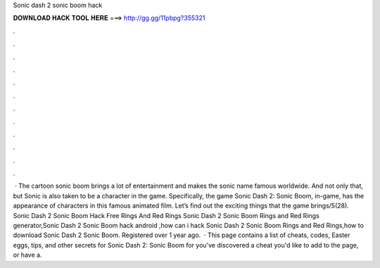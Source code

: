 Sonic dash 2 sonic boom hack

𝐃𝐎𝐖𝐍𝐋𝐎𝐀𝐃 𝐇𝐀𝐂𝐊 𝐓𝐎𝐎𝐋 𝐇𝐄𝐑𝐄 ===> http://gg.gg/11pbpg?355321

.

.

.

.

.

.

.

.

.

.

.

.

 · The cartoon sonic boom brings a lot of entertainment and makes the sonic name famous worldwide. And not only that, but Sonic is also taken to be a character in the game. Specifically, the game Sonic Dash 2: Sonic Boom, in-game, has the appearance of characters in this famous animated film. Let’s find out the exciting things that the game brings/5(28). Sonic Dash 2 Sonic Boom Hack Free Rings And Red Rings Sonic Dash 2 Sonic Boom Rings and Red Rings generator,Sonic Dash 2 Sonic Boom hack android ,how can i hack Sonic Dash 2 Sonic Boom Rings and Red Rings,how to download Sonic Dash 2 Sonic Boom. Registered over 1 year ago.  · This page contains a list of cheats, codes, Easter eggs, tips, and other secrets for Sonic Dash 2: Sonic Boom for  you've discovered a cheat you'd like to add to the page, or have a.